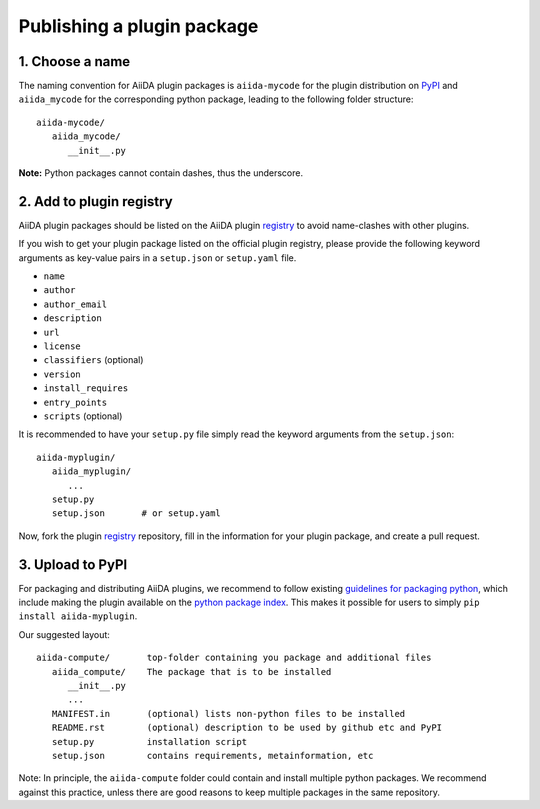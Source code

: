 ===========================
Publishing a plugin package
===========================

.. _plugins.get_listed:

1. Choose a name
----------------

The naming convention for AiiDA plugin packages is ``aiida-mycode`` for the plugin distribution on `PyPI`_ and ``aiida_mycode`` for the corresponding python package, leading to the following folder structure::

   aiida-mycode/
      aiida_mycode/
         __init__.py

**Note:** Python packages cannot contain dashes, thus the underscore.


2. Add to plugin registry
-------------------------

AiiDA plugin packages should be listed on the AiiDA plugin `registry`_ to avoid name-clashes with other plugins.

If you wish to get your plugin package listed on the official plugin registry, please provide the following keyword arguments as key-value pairs in a ``setup.json`` or ``setup.yaml`` file.

* ``name``
* ``author``
* ``author_email``
* ``description``
* ``url``
* ``license``
* ``classifiers`` (optional)
* ``version``
* ``install_requires``
* ``entry_points``
* ``scripts`` (optional)

It is recommended to have your ``setup.py`` file simply read the keyword arguments from the ``setup.json``::

   aiida-myplugin/
      aiida_myplugin/
         ...
      setup.py
      setup.json       # or setup.yaml

Now, fork the plugin `registry`_ repository, fill in the information for your plugin package, and create a pull request.

3. Upload to PyPI
-----------------

For packaging and distributing AiiDA plugins, we recommend to follow existing `guidelines for packaging python <packaging>`_, which include making the plugin available on the `python package index <PyPI>`_.
This makes it possible for users to simply ``pip install aiida-myplugin``.

Our suggested layout::

   aiida-compute/       top-folder containing you package and additional files
      aiida_compute/    The package that is to be installed
         __init__.py
         ...
      MANIFEST.in       (optional) lists non-python files to be installed
      README.rst        (optional) description to be used by github etc and PyPI
      setup.py          installation script
      setup.json        contains requirements, metainformation, etc

Note: In principle, the ``aiida-compute`` folder could contain and install multiple python packages.
We recommend against this practice, unless there are good reasons to keep multiple packages in the same repository.

.. _pypi: https://pypi.python.org
.. _packaging: https://packaging.python.org/distributing/#configuring-your-project
.. _setuptools: https://setuptools.readthedocs.io
.. _registry: https://github.com/aiidateam/aiida-registry
